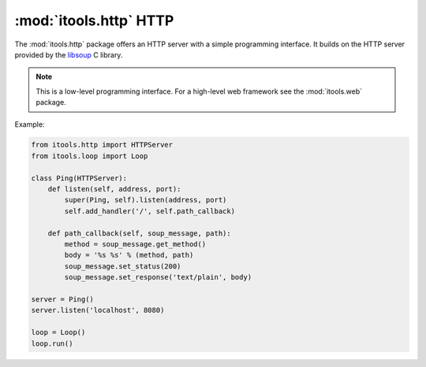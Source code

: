 :mod:`itools.http` HTTP
***********************

.. module:: itools.http
   :synopsis: HTTP

.. index::
   single: HTTP

.. contents::

The :mod:`itools.http` package offers an HTTP server with a simple programming
interface. It builds on the HTTP server provided by the `libsoup
<http://live.gnome.org/LibSoup>`_ C library.

.. note::

   This is a low-level programming interface. For a high-level web framework
   see the :mod:`itools.web` package.

Example:

.. code-block:: python

   from itools.http import HTTPServer
   from itools.loop import Loop

   class Ping(HTTPServer):
       def listen(self, address, port):
           super(Ping, self).listen(address, port)
           self.add_handler('/', self.path_callback)

       def path_callback(self, soup_message, path):
           method = soup_message.get_method()
           body = '%s %s' % (method, path)
           soup_message.set_status(200)
           soup_message.set_response('text/plain', body)

   server = Ping()
   server.listen('localhost', 8080)

   loop = Loop()
   loop.run()
